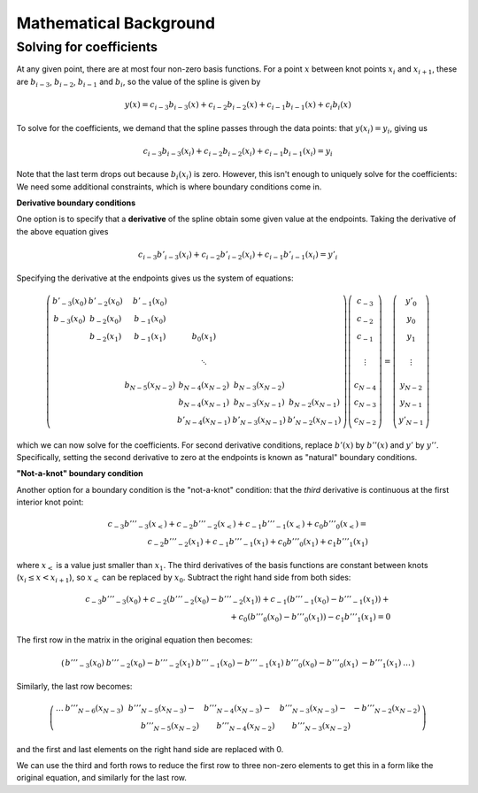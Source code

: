 =======================
Mathematical Background
=======================

Solving for coefficients
------------------------

At any given point, there are at most four non-zero basis
functions. For a point :math:`x` between knot points :math:`x_i` and
:math:`x_{i+1}`, these are :math:`b_{i-3}`, :math:`b_{i-2}`,
:math:`b_{i-1}` and :math:`b_i`, so the value of the spline is given
by

.. math::

   y(x) = c_{i-3} b_{i-3}(x) + c_{i-2} b_{i-2}(x) + c_{i-1} b_{i-1}(x) + c_{i} b_{i}(x)

To solve for the coefficients, we demand that the spline passes
through the data points: that :math:`y(x_i) = y_i`, giving us

.. math::

   c_{i-3} b_{i-3}(x_i) + c_{i-2} b_{i-2}(x_i) + c_{i-1} b_{i-1}(x_i) = y_i

Note that the last term drops out because :math:`b_i(x_i)` is zero.
However, this isn't enough to uniquely solve for the coefficients: We
need some additional constraints, which is where boundary conditions
come in.

**Derivative boundary conditions**

One option is to specify that a **derivative** of the spline obtain some given value
at the endpoints. Taking the derivative of the above equation gives

.. math::

   c_{i-3} b'_{i-3}(x_i) + c_{i-2} b'_{i-2}(x_i) + c_{i-1} b'_{i-1}(x_i) = y'_i


Specifying the derivative at the endpoints gives us the system of equations:

.. math::

   \left( \begin{array}{cccccc}
   b'_{-3}(x_0) & b'_{-2}(x_0) & b'_{-1}(x_0) &            \\
   b_{-3}(x_0)  & b_{-2}(x_0)  & b_{-1}(x_0)  &            \\
                & b_{-2}(x_1)  & b_{-1}(x_1)  & b_{0}(x_1) \\
                \\
                &              &              & \ddots     \\
                \\
                &              & b_{N-5}(x_{N-2})  & b_{N-4}(x_{N-2})  & b_{N-3}(x_{N-2})  &   \\
                &              &                   & b_{N-4}(x_{N-1})  & b_{N-3}(x_{N-1})  & b_{N-2}(x_{N-1}) \\
                &              &                   & b'_{N-4}(x_{N-1})  & b'_{N-3}(x_{N-1})  & b'_{N-2}(x_{N-1})
   \end{array} \right)
   \left(\begin{array}{c}
   c_{-3} \\
   c_{-2} \\
   c_{-1} \\
   \\
   \vdots \\
   \\
   c_{N-4} \\
   c_{N-3} \\
   c_{N-2}
   \end{array} \right)
   =
   \left(\begin{array}{c}
   y'_0 \\
   y_0 \\
   y_1 \\
   \\
   \vdots \\
   \\
   y_{N-2} \\
   y_{N-1} \\
   y'_{N-1}
   \end{array} \right)

which we can now solve for the coefficients. For second derivative
conditions, replace :math:`b'(x)` by :math:`b''(x)` and :math:`y'` by
:math:`y''`. Specifically, setting the second derivative to zero at
the endpoints is known as "natural" boundary conditions.

**"Not-a-knot" boundary condition**

Another option for a boundary condition is the "not-a-knot" condition:
that the *third* derivative is continuous at the first interior knot
point:

.. math::

   c_{-3} b'''_{-3}(x_<) + c_{-2} b'''_{-2}(x_<) + c_{-1} b'''_{-1}(x_<) + c_{0} b'''_{0}(x_<) = \\
   c_{-2} b'''_{-2}(x_1) + c_{-1} b'''_{-1}(x_1) + c_{0} b'''_{0}(x_1) + c_{1} b'''_{1}(x_1)

where :math:`x_<` is a value just smaller than :math:`x_1`. The third
derivatives of the basis functions are constant between knots
(:math:`x_i \le x < x_{i+1}`), so :math:`x_<` can be replaced by
:math:`x_0`. Subtract the right hand side from both sides:

.. math::

   c_{-3} b'''_{-3}(x_0) + c_{-2} (b'''_{-2}(x_0) - b'''_{-2}(x_1))  + c_{-1} (b'''_{-1}(x_0) - b'''_{-1}(x_1))  + {} \\
   + c_{0} (b'''_{0}(x_0) - b'''_{0}(x_1)) - c_{1} b'''_{1}(x_1) = 0

The first row in the matrix in the original equation then becomes:

.. math::

   \left( \begin{array}{cccccc}
   b'''_{-3}(x_0) & b'''_{-2}(x_0) - b'''_{-2}(x_1) & b'''_{-1}(x_0) - b'''_{-1}(x_1) & b'''_{0}(x_0) - b'''_{0}(x_1) & -b'''_{1}(x_1) & \ldots
   \end{array} \right)

Similarly, the last row becomes:

.. math::
   
   \left( \begin{array}{ccccc}
   \ldots & b'''_{N-6}(x_{N-3}) & b'''_{N-5}(x_{N-3}) - & b'''_{N-4}(x_{N-3}) -  & b'''_{N-3}(x_{N-3}) - & -b'''_{N-2}(x_{N-2}) \\
          &                     & \qquad  b'''_{N-5}(x_{N-2}) & \qquad   b'''_{N-4}(x_{N-2}) & \qquad  b'''_{N-3}(x_{N-2}) &
   \end{array} \right)


and the first and last elements on the right hand side are replaced with 0.

We can use the third and forth rows to reduce the first row to three
non-zero elements to get this in a form like the original equation,
and similarly for the last row.
